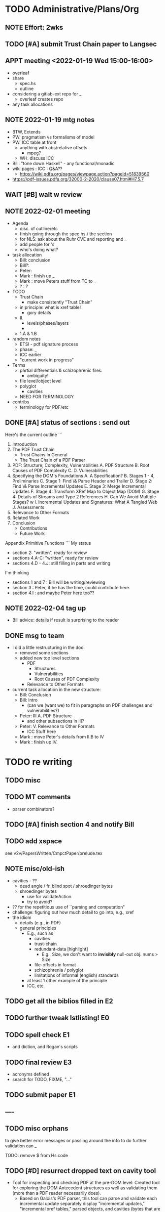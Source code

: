 * TODO Administrative/Plans/Org
** NOTE Effort: 2wks
** TODO [#A] submit Trust Chain paper to Langsec
DEADLINE: <2022-02-07 Mon -30d>
** APPT meeting <2022-01-19 Wed 15:00-16:00>

- overleaf
- share
  - spec.hs
  - outline
- considering a gitlab-ext repo for _
  - overleaf creates repo
- any task allocations

** NOTE 2022-01-19 mtg notes

- BTW,
  Extends
- PW: pragmatism vs formalisms of model
- PW: ICC table at front
  - anything with abs/relative offsets
    - mpeg?
  - WH: discuss ICC
- Bill: "tone down Haskell" - any functional/monadic    
- wiki pages : ICC : Q&A??
  - https://wiki.pdfa.org/pages/viewpage.action?pageId=51839560
- https://pdf-issues.pdfa.org/32000-2-2020/clause07.html#H7.5.7
  
** WAIT [#B] walt w review
** NOTE 2022-02-01 meeting

- Agenda
  - disc. of outline/etc
  - finish going through the spec.hs / the section
  - for NLS: ask about the Ruhr CVE and reporting and _
  - add people for \todo's
  - who's doing what?

- task allocation
  - Bill: conclusion
  - Bill?: 
  - Peter:
  - Mark : finish up _
  - Mark : move Peters stuff from TC to _
  - ? : ?
        
- TODO
  - Trust Chain
    - make consistently "Trust Chain"
  - in principle: what is xref table!
    - gory details
  - II.
    - levels/phases/layers
    - 
  - 1.A & 1.B

- random notes   
  - ETSI - pdf signature process      
  - phase: _
  - ICC earlier
  - "current work in progress"
    
- Terms
  - partial differentials & schizophrenic files.
    - ambiguity!
  - file level/object level
  - polyglot
    - cavities
  - NEED FOR TERMINOLOGY

- contribs
  - terminology for PDF/etc

** DONE [#A] status of sections : send out
SCHEDULED: <2022-02-03 Thu>

Here's the current outline
```  
  1. Introduction \note{1.5pp}
  2. The PDF Trust Chain \note{1.5pp}
     - Trust Chains in General
     - The Trust Chain of a PDF Parser
  3. PDF: Structure, Complexity, Vulnerabilities
     A. PDF Structure
     B. Root Causes of PDF Complexity
     C. \todo{para. needs home: ``data integrity relationships...''}
     D. Vulnerabilities \note{1pp}
  4. Specifying the DOM's Foundations \note{4pp}
     A. A Specification?
     B. Stages 1 - 4, Preliminaries
     C. Stage 1: Find \& Parse Header and Trailer
     D. Stage 2: Find \& Parse Incremental Updates
     E. Stage 3: Merge Incremental Updates
     F. Stage 4: Transform XRef Map to Object Map (DOM)
     G. Stage 4: Details of Streams and Type 2 References
     H. Can We Avoid Multiple Stages? \note{0.3pp}w
     I. Incremental Updates and Signatures: What A Tangled Web \note{0.3pp}
     J. Assessments
  5. Relevance to Other Formats \note{1pp}
  6. Related Work
  7. Conclusion \note{1.5pp}
     - Contributions
     - Future Work
Appendix
   Primitive Functions
```
My status
 - section 2: "written", ready for review
 - sections 4.A-C: "written", ready for review
 - sections 4.D - 4.J: still filling in parts and writing
I'm thinking
 - sections 1 and 7 : Bill will be writing/reviewing 
 - section 3 : Peter, if he has the time, could contribute here.
 - section 4.I : and maybe Peter here too??

** NOTE 2022-02-04 tag up

- Bill advice: details if result is surprising to the reader
  
** DONE msg to team

- I did a little restructuring in the doc:
  - removed some sections
  - added new top level sections
    - PDF 
      - Structures
      - Vulnerabilities
      - Root Causes of PDF Complexity
    - Relevance to Other Formats

- current task allocation in the new structure:
  - Bill: Conclusion
  - Bill: Intro
    - (can we (want we) to fit in paragraphs on PDF challenges and vulnerabilities?)
  - Peter: III.A. PDF Structure
    - and other subsections in III?
  - Peter: V. Relevance to Other Formats
    - ICC Stuff here
  - Mark : move Peter's details from II.B to IV
  - Mark : finish up IV.
      
* TODO re writing
** TODO misc

\pwnote{"schizo" is a SafeDocs term I believe, both "schizo files" AND "schizo objects". Polyglot is definitely pre-SafeDocs.}

** TODO MT comments

- parser combinators?
    
** TODO [#A] finish section 4 and notify Bill
SCHEDULED: <2022-02-05 Sat>
** TODO add xspace
see v2v/PapersWritten/CmpctPaper/prelude.tex
** NOTE misc/old-ish

- cavities - ??
  - dead angle / fr. blind spot / shroedinger bytes
  - shroedinger bytes
    - use for validateAction
    - try to avoid?
      
- ?? for the repetitious use of ``parsing and computation''
- challenge: figuring out how much detail to go into, e.g., xref
- the idiom
  - details (e.g., in PDF)
  - general principles
    - E.g., such as
      - cavities
      - trust-chain 
      - redundant-data [highlight]
        - E.g., Size, we don't want to *invisibly*
          null-out obj. nums > Size
      - file-offsets in format
      - schizophrenia / polyglot
      - limitations of informal (english) standards
   - at least 1 other example of the principle
   - ICC, etc.
** TODO get all the biblios filled in                                   :E2:
** TODO further tweak lstlisting!                                       :E0:
** TODO spell check                                                     :E1:
- and diction, and Rogan's scripts
** TODO final review                                                    :E3:
- acronyms defined
- search for TODO, FIXME, "..."  
** TODO submit paper                                                    :E1:
** ----
** TODO misc orphans

to give better error messages or passing around the info to do further
validation can _

TODO: remove $ from Hs code
\mttodo{checking that object-ids match ...}

\begin{lstlisting}[style=meta]
- PW: lots of opportunities
   - failure to notice digitally signed PDFs that have been tampered with
    - where failure leads to "parser differential" without user
      warning (e.g. excessive trailer /Size)
    - PDF requires "backwards parsing" which is unnatural for
      many programming languages
      - elaborate?
\end{lstlisting}

** TODO [#D] resurrect dropped text on cavity tool

  - Tool for inspecting and checking PDF at the pre-DOM level:
    Created tool for exploring the DOM Antecedent structures
    as well as validating them (more than a
    PDF reader necessarily does).
    - Based on Galois's \todo{TA2} PDF parser, this tool can
      parse and validate each incremental update separately
      display "incremental updates," "incremental xref tables,"
      parsed objects, and cavities (bytes that are not used)
      validate that object definitions do not overlap (in their source bytes)

* TODO tasks (from MT pt of view)
** TODO [#A] Q. a paper for Daedalus?
** TODO [#A] Q. ask nls re darpa numbers
SCHEDULED: <2022-02-05 Sat>

** TODO [#B] ascii-ify diagram                                          :E1:
** TODO [#B] replace "object identifier" by \lstcd{ObjID} and the like?
** TODO [#A] Fix Stages 2 & 3: text AND spec                                         :E3:

- note that 2 and 3 *might* be merged/fused.
  - but sem. difference
    - if Size or update/free makes the xref moot!

- and direction of update?
  - follow Prev all the way back, then construct table forwards
    - catch more errors
  - construct xref from last-update to first
    - does less work
- then issue
  - should _ be valid PDFs
  - ...

- our guideline (little subjective)
  - reject little that an efficient standards compliant parser might accept
    - this also allows us to maximize no of error messages, when desired
      all the mapM's could be turned into a parallelMapM
  - and use validate's to control/tweak
            
- brings up another point
  - ^ is unclear from the standard
  - we could have the same issue if not every obj id is
    - defined in DOM
    - used in DOM
  
- what
  - make stage 2 lazy, update stage 3 to reflect
  - change spec code to be generic across both trad and stream xref tables!

- since you are going to "meld" the Traditional and Xref streams
  - want to parse the xref entries earlier?
    - no need, xref streams are the same: one can get the subsection
      data without parsing xref entries!
      
  - what *WERE* the advantages?
    - ability of the spec to allow for
      - tools that minimally parse
    - not overconstrain implementations that are lazier/minimalistic
    - an implem. that doesn't parse/read dead xrefs, dead objects
      should not be considered out of spec
  - one could/would parse *all* in a =validate=

** TODO spec improvements
*** TODO misc

validateA $
  parse every object in ObjStms

** NOTE [#A] meta thoughts (theme, focus, audience)

- assume PDF expert? no, though will be hard going
  - no way our text will be sufficient!
  - so, how can we convey *content* to non-experts?! 

- assume LangSec kinda person
  - understand security implications of input formats!!
     
- assume Hs expert? no, hopefully computer scientists can read well enough
  
- lessons
  - file offsets
  - unintended/surprising complexity
  - termination: know?
          
** TODO [#A] paper writing
**** WAIT 1. Introduction [WH]
**** DONE 2. The PDF Trust Chain
**** WAIT 3. PDF: Structure, Complexity, Vulnerabilities [PW?]
**** WAIT 3.A. PDF Structure
**** WAIT 3.B. Root Causes of PDF Complexity
**** WAIT 3.x \todo{para. needs home:}
**** WAIT 3.C. Vulnerabilities 
**** TODO 4. Specifying the DOM's Foundations
***** DONE 4.A. A Specification?
***** TODO 4.B. Preliminaries [update]                               :E1:
***** DONE 4.C. Stage 1: Find \& Parse Header and Trailer
***** DONE 4.D. Stage 2: Find \& Parse Incremental Updates        
***** TODO 4.E. Stage 3: Combine Incremental Updates                 :E1:
***** DONE 4.F. Stage 4: Transform XRef Map to Object Map (DOM)     
***** DONE 4.G. A One Stage Version?                                 
***** DONE 4.H. Incremental Updates and Signatures
***** DONE 4.I. Assessments
**** TODO 5. Relevance to Other Formats [PW+?]                        :E2:
- PW: stuff on ICC
- more?
**** DONE 6. Related Work
**** WAIT 7. Conclusion [WH]
**** TODO Appendix
***** A. Primitive Functions
***** B. Details of Streams and Type 2 References
** TODO [#A] thk re "key item (5)":

- properties we want?
 : valid(pdf) => parseObj1(pdf) == rightvalue

 : if valid(pdf) then parseObj1(pdf) == Good (rightvalue)
 :               else parseObj1(pdp) == Error _

** TODO [#C] dropped text [pick up again?]

\begin{lstlisting}[style=meta]
 - [maybe some of this covered in previous section]
 - enforcing full standard compliance with 20 byte (only) XRef entries.
    - currently 19,21 byte XRef entries are considered NCBUR!
 - if we were to allow 19-21 byte XRef entries, we'd need
   to parse a lot more strictly and sooner.
 - nothing essential would change in our spec
\end{lstlisting}

** TODO [#B] orphans [to add back in]

 - should detect (or fail) on
   - mixture of XRef table and XRef streams [PW?]
   - trailer dicts that aren't consistent between updates

* TODO the spec (spec.hs)
** TODO s/XRefRaw/XRefTblRaw/
** DONE new merge updates

- Q. backwards same as forwards if we really check?

- check for
  - double frees
  - references outside of associated body
  - freelist makes sense

- when don't we need to parse xref for a given ObjId
  - ObjId > Size
  - last to first and ObjId alreday freed or updated
    
- when don't we need to even look at earlier Updates
  - we have filled "Size"

** BTW https://github.com/pdf-association/safedocs/issues/2
** TODO [#C] validateAction and cavities : dropped, any solution?

Note \lstcd{validateAction}: it differs from \lstcd{validate} in that
its argument can have side-effects (fail or change the file reading point).

    validateAction $
      -- ensures nothing in the cavity between dictionary and ``startxref''
      do
      cs <- readToPrimitive startxrefOff -- get bytes up to `startxrefOff`
      return (all isSpace cs)

** NOTE [#A] overview of pDOM

#+begin_src haskell

    updates :: [(XRefRaw, TrailerDict)]

  {- combine updates into single, good map -}
     -- if things all out of order!
     -- if indirect length is in later update

    xref :: ObjInd `Map` (Offset :+: Type2Ref)

  {- for trad offsets: parse the top level defns, stop at "stream" keyword -}

    domPass1 :: ObjId `Map` (TopLevelDef_UnDecStm :+: Type2Ref)

  {- for all Streams: decode the streams -}

    domPass2 :: ObjId `Map` (TopLevelDef :+: Type2Ref)

  {- lookup (and parse) compressed objects (that are referenced in xref) -}

    domFinal :: ObjId `Map` TopLevelDef

#+end_src

** TODO [#A] regarding spec: file:spec.hs

- TODO enumerate 'constraints' (so you can refer to in spec)
  - no length stored in ObjStm
    - really a constraint about Length fields in streams!

- NOTE    
  - no effort to attempt trivial efficiency gains, e.g.,
    - "first" do streams w/ direct lengths, and later
    - do streams w/ indirect lengths
  - where do we have over-eagerness?
    - or, when an error could occur, to over-strictnes
    - use =validate= to       
  - we could be more efficient by splitting into two maps.
    - error messages simpler with one map
  - this is a spec
    - could evaluate sooner, but dangerous
    - how to evaluate implem?
      - if spec shows *all* errors
        - implem must show some?
        - ???

- Q. can spec.hs be *more* declarative?
  - laziness gets you a lot, makes more declarative
    - TODO :: think about how this works
  - no avoiding the dependencies and places of failure
  - currently
    - hiding std parsing
    - laziness
    - type-directed, gives clarity
      - and tells us sooner/easier when a problem!
          
- desiderata
  - get various behaviours from one implem
    - e.g., the above =validate=
    - strict/lazy maps:
      - And encode errors in value of Map
           
  - you would like to get small variances/modifications with small changes
  - you should be able to get *all* errors at each place of parallelism
    - e.g., the map
  - E.g.,
    - add =validate b= and if "--validate" flag set, we =assert(b)=

** TODO spec (N) compared to a more Dynamic (D) spec/implementation

- implementation /N/ (New, typed, static, unrecursive)
  - see file:spec.hs
  - Q. how much of spec/*.ddl needs to change?

- implementation /D/ (Dynamic)
  - same as spec.hs, until pDOM
  - harder to ensure efficiency??
    - need/require updates?
  - similar to existing code/implementation:
    - you have =derefId= command
      - very lazy & you only access/read what is needed
      - it calls itself recursively!
        - TODO :: add check for infinite loop
      - e.g., if a "dependent on DOM parser" (stream with indirect), 
        then immediately look that up and parse that, then return
      
  - NOTE, /D/ compared to implementation /N/     
    - it *IS* nicely lazy if you don't want to =derefId= all obj ids
      - doesn't parse unused ObjStms
      - TODO :: ...?
    - more efficient than /N/ (?)
      - each object goes from unparsed to fully parsed
      - directly follows references without needing to recurse over ObjId Map
      - but ... every derefId needs to check evaled/not
    - con :: as currently done in pdf-hs-driver, allows bad PDFs
      - not detecting length in ObjStm unless *required*
      - we might have a recursive situation that is "well-defined"
      - help to have a =derefLength= / =derefFromUncompressed=
        - more complicated than just this, because this won't catch error if we
          luck out and the length is already decoded.
    - con :: no parallel execution, no parallel error messages
    - con :: imperative
    - con :: no way to create a validator from. ?
            
  - TODO :: write sketch of code, esp. w/o daedalus hacks.
    - could you do this part exclusively in Hs?
    
- reasons for /N/ over /D/
  - want to parse everything and be done
  - want to *efficiently* parse all objects
  - want to know (sooner) that all objects parse and pre-Dom works.
  - want to be assured that the code terminates 
  - elegance/simplicity in all objects being in same state of "evaluation"
                                  
** TODO [#B] regarding spec: themes

- redundancies:
  - in presence of *any* redundancy
    - [due to design or to new versions of standard]
    - if we want to be very lazy
      - we want to do things *one* way (easier)
    - if we want to be safe
      - we do things both ways and verify the same
    - if we want to be exuberant/robust
      - try all ways until one is successful
    - so, is there a way to *capture* these redundancies?
      : validateRedundancy p1 p2 -- where these may use ... already parsed
    
- how lazy/dynamic to be?
  - "Allow" can just mean "Ignore" here
  - E.g.,
    - Allow broken xref tables that are 'dead' after a
      bunch of updates?
      - how broken?
    - allow broken xref entries if
      - updated
      - the object id is unused
        - is unused in final version
    - ETC, ETC!

- adaptibility/etc
  - have a validate/not flag
  - change the laziness
  - print first / print *all* errors
      
* TODO [#B] exploring topic/thesis/slant
*** topics / what we want to address in any of the below approaches

- concept of cavities
  - polyglots leverage!
    
- we can show shadow attacks as being an instance of a more general
  issue/vulnerability
  - these being ...
    
- concept of trust chain can be relevant even to monolithic sw
  - show examples of low-level problems undermining high-level constructs
    - PDF, ICC, <find others>
      
- Examples    
  - ICC
    - effectively the same thing, has index table
      - implementations don't enforce "4 byte alignment" [?]
    - "enforce no gaps" [in ICC spec, but not implemented]
    - in OS!
  - PDF
    - detail of these in PDF
  - Examples of others _

*** (A) potential paper topics

1. Principles for Securing Data Formats (generalizing/principles/_)
   - E.g., PDF, ICC, and <TBD>
   - Principles/Generalizations
     - cavities
     - ambiguities
     - trust chain (dependencies for safety)
   - Specific attacks
     - shadow attacks
     - polyglots
     - ...  
    
2. The concept of trust chain for monolithic software
   - helps one to focus on 
     - most important vulnerabilities
     - a limited part of codebase
   - PDF a good example, thus the prime example for this paper

3. A taxonomy of low level PDF vulnerabilities
   - [i.e., an experience report for this work]
   - bill
     - problms: why nasty
     - why not yacc/bison
     - clear that we terminate (even with )
     - daedalus
       - parameterized rules & maps
     - _
   - ?
                  
4. real-world parsing (conceptual overview of PDF challenges)
   - [title: "parsing vs PARSING"]
   - PDF vs simpler formats
   - not just "sequence/choice/bind" but
     - parallelism
     - set-input-at
     - parse result of parse
     - redundant "parsing methods" [word for?] {A,B} giving many choices:
       : A, B, A `thenTry` B, B `thenTry` A, parseBothCheckIdentical A B
       - parse A, process with B
         
     - significant/complex computation required "in the midst" of basic
       computation (_)
     - ? : the recursive object stream thing: where there are circular
       dependencies among objects in same type.

   - NOTE, both
     - more complex than typical data formats
     - more complex, in some ways, than Programming Language parsing

*** (B) potential paper topics

1. Categorizing parsers 
   - [more theoretical]
   - PL concepts
     - lattice of parser definedness
     - projections
   - useful for ...
    
2. cavities, a concept for understanding PDFs (and _)
   - 

* ---- history/ref ----
* DONE citation for 'cavity' term?
* DONE biblio

If you're interested in browsing the citations and having the CITEKEYS at hand, do what I did:
I installed Better BibTex in my Zotero *App*, see this
 https://retorque.re/zotero-better-bibtex/installation/
Leave the citekeys as default as they note
  "the default setting of BBT will generate different citekeys than Zotero"
You don't need to export, as ...
I exported all 597 references in PDF to zotero-pdf-biblio.bib (now in the repo).

See my screen shot,
your Citation Keys should be identical to mine, and you should be good to use Zotero to insert Citation Keys.
Peter, to cite that first paper, you would just put this in the latex:
  \cite{mladenovTrillionDollarRefund2019}

